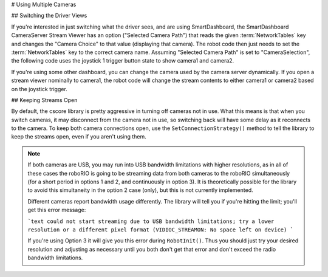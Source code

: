 # Using Multiple Cameras

## Switching the Driver Views

If you're interested in just switching what the driver sees, and are using SmartDashboard, the SmartDashboard CameraServer Stream Viewer has an option ("Selected Camera Path") that reads the given :term:`NetworkTables` key and changes the "Camera Choice" to that value (displaying that camera). The robot code then just needs to set the :term:`NetworkTables` key to the correct camera name. Assuming "Selected Camera Path" is set to "CameraSelection", the following code uses the joystick 1 trigger button state to show camera1 and camera2.

.. tab-set::

  .. tab-item:: Java
    :sync: tabcode-java

    ```java
    UsbCamera camera1;
    UsbCamera camera2;
    Joystick joy1 = new Joystick(0);
    NetworkTableEntry cameraSelection;
    @Override
    public void robotInit() {
        camera1 = CameraServer.startAutomaticCapture(0);
        camera2 = CameraServer.startAutomaticCapture(1);
        cameraSelection = NetworkTableInstance.getDefault().getTable("").getEntry("CameraSelection");
    }
    @Override
    public void teleopPeriodic() {
        if (joy1.getTriggerPressed()) {
            System.out.println("Setting camera 2");
            cameraSelection.setString(camera2.getName());
        } else if (joy1.getTriggerReleased()) {
            System.out.println("Setting camera 1");
            cameraSelection.setString(camera1.getName());
        }
    }
    ```

  .. tab-item:: C++
    :sync: tabcode-c++

    ```c++
    cs::UsbCamera camera1;
    cs::UsbCamera camera2;
    frc::Joystick joy1{0};
    nt::NetworkTableEntry cameraSelection;
    void RobotInit() override {
      camera1 = frc::CameraServer::StartAutomaticCapture(0);
      camera2 = frc::CameraServer::StartAutomaticCapture(1);
      cameraSelection = nt::NetworkTableInstance::GetDefault().GetTable("")->GetEntry("CameraSelection");
    }
    void TeleopPeriodic() override {
      if (joy1.GetTriggerPressed()) {
        std::cout << "Setting Camera 2" << std::endl;
        cameraSelection.SetString(camera2.GetName());
      } else if (joy1.GetTriggerReleased()) {
        std::cout << "Setting Camera 1" << std::endl;
        cameraSelection.SetString(camera1.GetName());
      }
    }
    ```

  .. tab-item:: PYTHON
    :sync: tabcode-python

    .. note:: Python requires you to place your image processing code in a separate file from your robot code. You can create ``robot.py`` and ``vision.py`` in the same directory.

    ``robot.py`` contents:

    ```python
    import wpilib
    from ntcore import NetworkTableInstance
    class MyRobot(wpilib.TimedRobot):
        def robotInit(self):
            self.joy1 = wpilib.Joystick(0)
            self.cameraSelection = NetworkTableInstance.getDefault().getTable("").getEntry("CameraSelection")
            wpilib.CameraServer.launch("vision.py:main")
        def teleopPeriodic(self):
            if self.joy1.getTriggerPressed():
                print("Setting camera 2")
                self.cameraSelection.setString("USB Camera 1")
            elif self.joy1.getTriggerReleased():
                print("Setting camera 1")
                self.cameraSelection.setString("USB Camera 0")
    ```

    ``vision.py`` contents:

    ```python
    from cscore import CameraServer
    def main():
        CameraServer.enableLogging()
        camera1 = CameraServer.startAutomaticCapture(0)
        camera2 = CameraServer.startAutomaticCapture(1)
        CameraServer.waitForever()
    ```

    ``pyproject.toml`` contents (this only shows the portions you need to update):

    ```toml
    [tool.robotpy]
    ...
    # Add cscore to the robotpy-extras list
    robotpy_extras = ["cscore"]
    ```

If you're using some other dashboard, you can change the camera used by the camera server dynamically. If you open a stream viewer nominally to camera1, the robot code will change the stream contents to either camera1 or camera2 based on the joystick trigger.

.. tab-set-code::

    ```java
    UsbCamera camera1;
    UsbCamera camera2;
    VideoSink server;
    Joystick joy1 = new Joystick(0);
    @Override
    public void robotInit() {
        camera1 = CameraServer.startAutomaticCapture(0);
        camera2 = CameraServer.startAutomaticCapture(1);
        server = CameraServer.getServer();
    }
    @Override
    public void teleopPeriodic() {
        if (joy1.getTriggerPressed()) {
            System.out.println("Setting camera 2");
            server.setSource(camera2);
        } else if (joy1.getTriggerReleased()) {
            System.out.println("Setting camera 1");
            server.setSource(camera1);
        }
    }
    ```

    ```c++
    cs::UsbCamera camera1;
    cs::UsbCamera camera2;
    cs::VideoSink server;
    frc::Joystick joy1{0};
    bool prevTrigger = false;
    void RobotInit() override {
      camera1 = frc::CameraServer::StartAutomaticCapture(0);
      camera2 = frc::CameraServer::StartAutomaticCapture(1);
      server = frc::CameraServer::GetServer();
    }
    void TeleopPeriodic() override {
      if (joy1.GetTrigger() && !prevTrigger) {
        std::cout << "Setting Camera 2" << std::endl;
        server.SetSource(camera2);
      } else if (!joy1.GetTrigger() && prevTrigger) {
        std::cout << "Setting Camera 1" << std::endl;
        server.SetSource(camera1);
      }
      prevTrigger = joy1.GetTrigger();
    }
    ```

    ```python
    # Setting the source directly via joystick isn't possible in Python, you
    # should use NetworkTables as shown above instead
    ```

## Keeping Streams Open

By default, the cscore library is pretty aggressive in turning off cameras not in use. What this means is that when you switch cameras, it may disconnect from the camera not in use, so switching back will have some delay as it reconnects to the camera. To keep both camera connections open, use the ``SetConnectionStrategy()`` method to tell the library to keep the streams open, even if you aren't using them.

.. tab-set::

  .. tab-item:: Java
    :sync: tabcode-java

    ```java
    UsbCamera camera1;
    UsbCamera camera2;
    VideoSink server;
    Joystick joy1 = new Joystick(0);
    @Override
    public void robotInit() {
        camera1 = CameraServer.startAutomaticCapture(0);
        camera2 = CameraServer.startAutomaticCapture(1);
        server = CameraServer.getServer();
        camera1.setConnectionStrategy(ConnectionStrategy.kKeepOpen);
        camera2.setConnectionStrategy(ConnectionStrategy.kKeepOpen);
    }
    @Override
    public void teleopPeriodic() {
        if (joy1.getTriggerPressed()) {
            System.out.println("Setting camera 2");
            server.setSource(camera2);
        } else if (joy1.getTriggerReleased()) {
            System.out.println("Setting camera 1");
            server.setSource(camera1);
        }
    }
    ```

  .. tab-item:: C++
    :sync: tabcode-c++

    ```c++
    cs::UsbCamera camera1;
    cs::UsbCamera camera2;
    cs::VideoSink server;
    frc::Joystick joy1{0};
    bool prevTrigger = false;
    void RobotInit() override {
      camera1 = frc::CameraServer::StartAutomaticCapture(0);
      camera2 = frc::CameraServer::StartAutomaticCapture(1);
      server = frc::CameraServer::GetServer();
      camera1.SetConnectionStrategy(cs::VideoSource::ConnectionStrategy::kConnectionKeepOpen);
      camera2.SetConnectionStrategy(cs::VideoSource::ConnectionStrategy::kConnectionKeepOpen);
    }
    void TeleopPeriodic() override {
      if (joy1.GetTrigger() && !prevTrigger) {
        std::cout << "Setting Camera 2" << std::endl;
        server.SetSource(camera2);
      } else if (!joy1.GetTrigger() && prevTrigger) {
        std::cout << "Setting Camera 1" << std::endl;
        server.SetSource(camera1);
      }
      prevTrigger = joy1.GetTrigger();
    }
    ```

  .. tab-item:: PYTHON
    :sync: tabcode-python

    .. note:: Python requires you to place your image processing code in a separate file from your robot code. You can create ``robot.py`` and ``vision.py`` in the same directory.

    ``robot.py`` contents:

    ```python
    import wpilib
    from ntcore import NetworkTableInstance
    class MyRobot(wpilib.TimedRobot):
        def robotInit(self):
            self.joy1 = wpilib.Joystick(0)
            self.cameraSelection = NetworkTableInstance.getDefault().getTable("").getEntry("CameraSelection")
            wpilib.CameraServer.launch("vision.py:main")
        def teleopPeriodic(self):
            if self.joy1.getTriggerPressed():
                print("Setting camera 2")
                self.cameraSelection.setString("USB Camera 1")
            elif self.joy1.getTriggerReleased():
                print("Setting camera 1")
                self.cameraSelection.setString("USB Camera 0")
    ```

    ``vision.py`` contents:

    ```python
    from cscore import CameraServer, VideoSource
        def main():
        CameraServer.enableLogging()
        camera1 = CameraServer.startAutomaticCapture(0)
        camera2 = CameraServer.startAutomaticCapture(1)
        camera1.setConnectionStrategy(VideoSource.ConnectionStrategy.kConnectionKeepOpen)
        camera2.setConnectionStrategy(VideoSource.ConnectionStrategy.kConnectionKeepOpen)
            CameraServer.waitForever()
    ```

    ``pyproject.toml`` contents (this only shows the portions you need to update):

    ```toml
    [tool.robotpy]
    ...
    # Add cscore to the robotpy-extras list
    robotpy_extras = ["cscore"]
    ```

.. note::
    If both cameras are USB, you may run into USB bandwidth limitations with higher resolutions, as in all of these cases the roboRIO is going to be streaming data from both cameras to the roboRIO simultaneously (for a short period in options 1 and 2, and continuously in option 3). It is theoretically possible for the library to avoid this simultaneity in the option 2 case (only), but this is not currently implemented.

    Different cameras report bandwidth usage differently. The library will tell you if you're hitting the limit; you'll get this error message:

    ```text
    could not start streaming due to USB bandwidth limitations;
    try a lower resolution or a different pixel format
    (VIDIOC_STREAMON: No space left on device)
    ```

    If you're using Option 3 it will give you this error during ``RobotInit()``. Thus you should just try your desired resolution and adjusting as necessary until you both don't get that error and don't exceed the radio bandwidth limitations.
